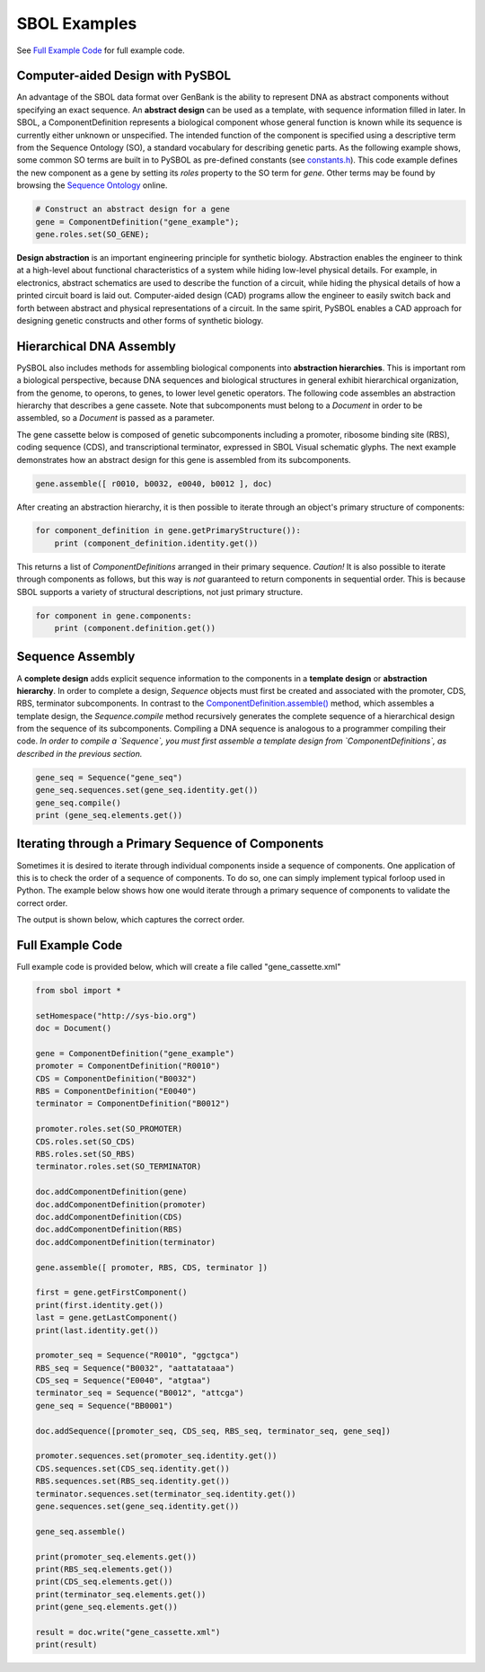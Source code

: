 SBOL Examples
======================

See `Full Example Code <https://pysbol2.readthedocs.io/en/latest/sbol_examples.html#id2>`_ for full example code.

---------------------------------
Computer-aided Design with PySBOL
---------------------------------

An advantage of the SBOL data format over GenBank is the ability to represent DNA as abstract components without specifying an exact sequence. An **abstract design** can be used as a template, with sequence information filled in later. In SBOL, a ComponentDefinition represents a biological component whose general function is known while its sequence is currently either unknown or unspecified. The intended function of the component is specified using a descriptive term from the Sequence Ontology (SO), a standard vocabulary for describing genetic parts. As the following example shows, some common SO terms are built in to PySBOL as pre-defined constants (see `constants.h <https://github.com/SynBioDex/pySBOL/blob/develop/source/constants.h>`_). This code example defines the new component as a gene by setting its `roles` property to the SO term for `gene`.  Other terms may be found by browsing the `Sequence Ontology <http://www.sequenceontology.org/browser/obob.cgi>`_ online.

.. code:: python

    # Construct an abstract design for a gene
    gene = ComponentDefinition("gene_example");
    gene.roles.set(SO_GENE);
.. end

**Design abstraction** is an important engineering principle for synthetic biology. Abstraction enables the engineer to think at a high-level about functional characteristics of a system while hiding low-level physical details. For example, in electronics, abstract schematics are used to describe the function of a circuit, while hiding the physical details of how a printed circuit board is laid out. Computer-aided design (CAD) programs allow the engineer to easily switch back and forth between abstract and physical representations of a circuit. In the same spirit, PySBOL enables a CAD approach for designing genetic constructs and other forms of synthetic biology.

-------------------------------
Hierarchical DNA Assembly
-------------------------------

PySBOL also includes methods for assembling biological components into **abstraction hierarchies**. This is important rom a biological perspective, because DNA sequences and biological structures in general exhibit hierarchical organization, from the genome, to operons, to genes, to lower level genetic operators. The following code assembles an abstraction hierarchy that describes a gene cassete. Note that subcomponents must belong to a `Document` in order to be assembled, so a `Document` is passed as a parameter.

The gene cassette below is composed of genetic subcomponents including a promoter, ribosome binding site (RBS), coding sequence (CDS), and transcriptional terminator, expressed in SBOL Visual schematic glyphs. The next example demonstrates how an abstract design for this gene is assembled from its subcomponents.

.. code:: python

    gene.assemble([ r0010, b0032, e0040, b0012 ], doc)
.. end

After creating an abstraction hierarchy, it is then possible to iterate through an object's primary structure of components:

.. code:: python

    for component_definition in gene.getPrimaryStructure()):
        print (component_definition.identity.get())
.. end

This returns a list of `ComponentDefinitions` arranged in their primary sequence. *Caution!* It is also possible to iterate through components as follows, but this way is *not* guaranteed to return components in sequential order. This is because SBOL supports a variety of structural descriptions, not just primary structure.

.. code:: python

    for component in gene.components:
        print (component.definition.get())
.. end

-------------------------------
Sequence Assembly
-------------------------------

A **complete design** adds explicit sequence information to the components in a **template design** or **abstraction hierarchy**. In order to complete a design, `Sequence` objects must first be created and associated with the promoter, CDS, RBS, terminator subcomponents. In contrast to the `ComponentDefinition.assemble() <https://pysbol2.readthedocs.io/en/latest/API.html#sbol.pySBOL.ComponentDefinition.assemble>`_ method, which assembles a template design, the `Sequence.compile` method recursively generates the complete sequence of a hierarchical design from the sequence of its subcomponents. Compiling a DNA sequence is analogous to a programmer compiling their code. *In order to compile a `Sequence`, you must first assemble a template design from `ComponentDefinitions`, as described in the previous section.*

.. code:: python 

    gene_seq = Sequence("gene_seq")
    gene_seq.sequences.set(gene_seq.identity.get())
    gene_seq.compile()
    print (gene_seq.elements.get())
.. end

--------------------------------------------------------------
Iterating through a Primary Sequence of Components
--------------------------------------------------------------

Sometimes it is desired to iterate through individual components inside a sequence of components. One application of this is to check the order of a sequence of components. To do so, one can simply implement typical forloop used in Python. The example below shows how one would iterate through a primary sequence of components to validate the correct order.

.. code:: python
    doc = Document()

    gene = ComponentDefinition("BB0001")
    promoter = ComponentDefinition("R0010")
    CDS = ComponentDefinition("B0032")
    RBS = ComponentDefinition("E0040")
    terminator = ComponentDefinition("B0012")

    doc.addComponentDefinition([gene, promoter, CDS, RBS, terminator])

    gene.assemble([ promoter, RBS, CDS, terminator ])
    primary_sequence = gene.getPrimaryStructure()
    for component in primary_sequence:
        print(component.displayId.get())
.. end

The output is shown below, which captures the correct order.

.. code:: python        
    R0010
    E0040
    B0032
    B0012
.. end
    
-------------------------------
Full Example Code
-------------------------------

Full example code is provided below, which will create a file called "gene_cassette.xml"

.. code:: python

    from sbol import *
    
    setHomespace("http://sys-bio.org")
    doc = Document()
    
    gene = ComponentDefinition("gene_example")
    promoter = ComponentDefinition("R0010")
    CDS = ComponentDefinition("B0032")
    RBS = ComponentDefinition("E0040")
    terminator = ComponentDefinition("B0012")
    
    promoter.roles.set(SO_PROMOTER)
    CDS.roles.set(SO_CDS)
    RBS.roles.set(SO_RBS)
    terminator.roles.set(SO_TERMINATOR)
    
    doc.addComponentDefinition(gene)
    doc.addComponentDefinition(promoter)
    doc.addComponentDefinition(CDS)
    doc.addComponentDefinition(RBS)
    doc.addComponentDefinition(terminator)
    
    gene.assemble([ promoter, RBS, CDS, terminator ])
    
    first = gene.getFirstComponent()
    print(first.identity.get())
    last = gene.getLastComponent()
    print(last.identity.get())
    
    promoter_seq = Sequence("R0010", "ggctgca")
    RBS_seq = Sequence("B0032", "aattatataaa")
    CDS_seq = Sequence("E0040", "atgtaa")
    terminator_seq = Sequence("B0012", "attcga")
    gene_seq = Sequence("BB0001")
    
    doc.addSequence([promoter_seq, CDS_seq, RBS_seq, terminator_seq, gene_seq])
    
    promoter.sequences.set(promoter_seq.identity.get())
    CDS.sequences.set(CDS_seq.identity.get())
    RBS.sequences.set(RBS_seq.identity.get())
    terminator.sequences.set(terminator_seq.identity.get())
    gene.sequences.set(gene_seq.identity.get())
    
    gene_seq.assemble()
    
    print(promoter_seq.elements.get())
    print(RBS_seq.elements.get())
    print(CDS_seq.elements.get())
    print(terminator_seq.elements.get())
    print(gene_seq.elements.get())
    
    result = doc.write("gene_cassette.xml")
    print(result)
.. end